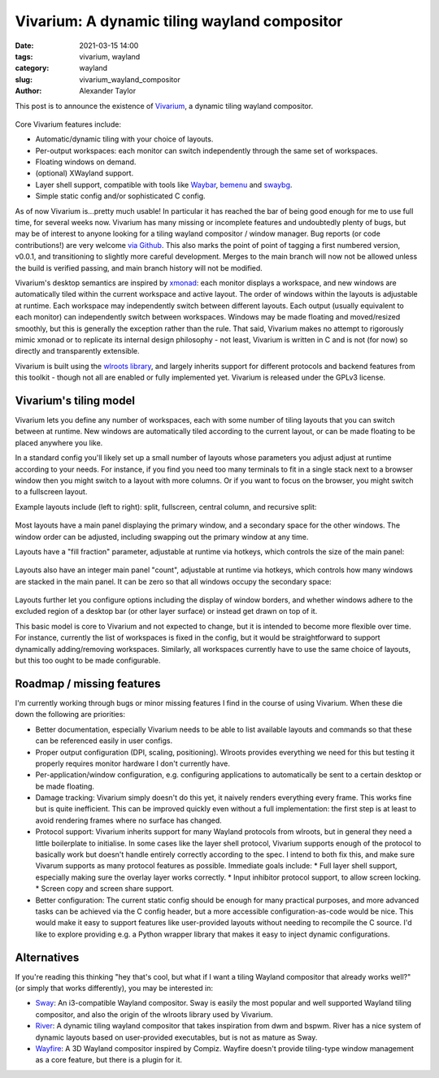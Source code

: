 Vivarium: A dynamic tiling wayland compositor
#############################################

:date: 2021-03-15 14:00
:tags: vivarium, wayland
:category: wayland
:slug: vivarium_wayland_compositor
:author: Alexander Taylor

This post is to announce the existence of `Vivarium <https://github.com/inclement/vivarium>`__, a dynamic tiling wayland compositor.

.. figure:: {filename}/media/vivarium_readme_screenshot_20210314.png
   :alt: Screenshot of Vivarium with browser window, terminal and PDF viewer
   :align: center
   :width: 85%

Core Vivarium features include:

* Automatic/dynamic tiling with your choice of layouts.
* Per-output workspaces: each monitor can switch independently through the same set of workspaces.
* Floating windows on demand.
* (optional) XWayland support.
* Layer shell support, compatible with tools like `Waybar <https://github.com/Alexays/Waybar>`__, `bemenu <https://github.com/Cloudef/bemenu>`__ and `swaybg <https://github.com/swaywm/swaybg>`__.
* Simple static config and/or sophisticated C config.

As of now Vivarium is...pretty much usable! In particular it has reached the bar of being good enough for me to use full time, for several weeks now. Vivarium has many missing or incomplete features and undoubtedly plenty of bugs, but may be of interest to anyone looking for a tiling wayland compositor / window manager. Bug reports (or code contributions!) are very welcome `via Github <https://github.com/inclement/vivarium>`__. This also marks the point of point of tagging a first numbered version, v0.0.1, and transitioning to slightly more careful development. Merges to the main branch will now not be allowed unless the build is verified passing, and main branch history will not be modified.

Vivarium's desktop semantics are inspired by `xmonad <https://xmonad.org/>`__: each monitor displays a workspace, and new windows are automatically tiled within the current workspace and active layout. The order of windows within the layouts is adjustable at runtime. Each workspace may independently switch between different layouts. Each output (usually equivalent to each monitor) can independently switch between workspaces. Windows may be made floating and moved/resized smoothly, but this is generally the exception rather than the rule. That said, Vivarium makes no attempt to rigorously mimic xmonad or to replicate its internal design philosophy - not least, Vivarium is written in C and is not (for now) so directly and transparently extensible.

Vivarium is built using the `wlroots library <https://github.com/swaywm/wlroots>`__, and largely inherits support for different protocols and backend features from this toolkit - though not all are enabled or fully implemented yet. Vivarium is released under the GPLv3 license.


Vivarium's tiling model
=======================

Vivarium lets you define any number of workspaces, each with some number of tiling layouts that you can switch between at runtime. New windows are automatically tiled according to the current layout, or can be made floating to be placed anywhere you like.

In a standard config you'll likely set up a small number of layouts whose parameters you adjust adjust at runtime according to your needs. For instance, if you find you need too many terminals to fit in a single stack next to a browser window then you might switch to a layout with more columns. Or if you want to focus on the browser, you might switch to a fullscreen layout.

Example layouts include (left to right): split, fullscreen, central column, and recursive split:

.. figure:: {filename}/media/viv_layout_type_illustrations.png
   :alt: Vivarium layout illustrations
   :align: center
   :width: 95%

Most layouts have a main panel displaying the primary window, and a secondary space for the other windows. The window order can be adjusted, including swapping out the primary window at any time.

Layouts have a "fill fraction" parameter, adjustable at runtime via hotkeys, which controls the size of the main panel:

.. figure:: {filename}/media/viv_layout_split_dist_illustrations.png
   :alt: Vivarium varying fill fraction illustrations
   :align: center
   :width: 95%

Layouts also have an integer main panel "count", adjustable at runtime via hotkeys, which controls how many windows are stacked in the main panel. It can be zero so that all windows occupy the secondary space:

.. figure:: {filename}/media/viv_layout_counter_illustrations.png
   :alt: Vivarium varying main panel counter illustrations
   :align: center
   :width: 95%

Layouts further let you configure options including the display of window borders, and whether windows adhere to the excluded region of a desktop bar (or other layer surface) or instead get drawn on top of it.

This basic model is core to Vivarium and not expected to change, but it is intended to become more flexible over time. For instance, currently the list of workspaces is fixed in the config, but it would be straightforward to support dynamically adding/removing workspaces. Similarly, all workspaces currently have to use the same choice of layouts, but this too ought to be made configurable.


Roadmap / missing features
==========================

I'm currently working through bugs or minor missing features I find in the course of using Vivarium. When these die down the following are priorities:

* Better documentation, especially Vivarium needs to be able to list available layouts and commands so that these can be referenced easily in user configs.
* Proper output configuration (DPI, scaling, positioning). Wlroots provides everything we need for this but testing it properly requires monitor hardware I don't currently have.
* Per-application/window configuration, e.g. configuring applications to automatically be sent to a certain desktop or be made floating.
* Damage tracking: Vivarium simply doesn't do this yet, it naively renders everything every frame. This works fine but is quite inefficient. This can be improved quickly even without a full implementation: the first step is at least to avoid rendering frames where no surface has changed.
* Protocol support: Vivarium inherits support for many Wayland protocols from wlroots, but in general they need a little boilerplate to initialise. In some cases like the layer shell protocol, Vivarium supports enough of the protocol to basically work but doesn't handle entirely correctly according to the spec. I intend to both fix this, and make sure Vivarum supports as many protocol features as possible. Immediate goals include:
  * Full layer shell support, especially making sure the overlay layer works correctly.
  * Input inhibitor protocol support, to allow screen locking.
  * Screen copy and screen share support.
* Better configuration: The current static config should be enough for many practical purposes, and more advanced tasks can be achieved via the C config header, but a more accessible configuration-as-code would be nice. This would make it easy to support features like user-provided layouts without needing to recompile the C source. I'd like to explore providing e.g. a Python wrapper library that makes it easy to inject dynamic configurations.

Alternatives
============

If you're reading this thinking "hey that's cool, but what if I want a tiling Wayland compositor that already works well?" (or simply that works differently), you may be interested in:

* `Sway <https://github.com/swaywm/sway>`__: An i3-compatible Wayland compositor. Sway is easily the most popular and well supported Wayland tiling compositor, and also the origin of the wlroots library used by Vivarium.
* `River <https://github.com/ifreund/river>`__: A dynamic tiling wayland compositor that takes inspiration from dwm and bspwm. River has a nice system of dynamic layouts based on user-provided executables, but is not as mature as Sway.
* `Wayfire <https://github.com/WayfireWM/wayfire>`__: A 3D Wayland compositor inspired by Compiz. Wayfire doesn't provide tiling-type window management as a core feature, but there is a plugin for it.
